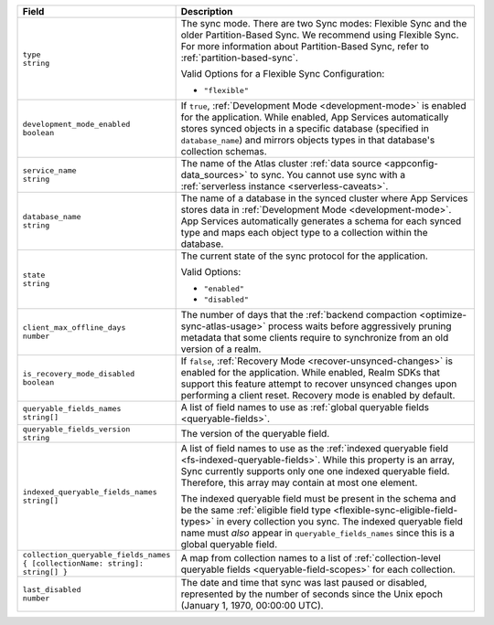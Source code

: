 .. code-block:: json
   :caption: sync/config.json

   {
     "type": "flexible",
     "development_mode_enabled": <Boolean>,
     "service_name": "<Data Source Name>",
     "database_name": "<Development Mode Database Name>",
     "state": <"enabled" | "disabled">,
     "client_max_offline_days": <Number>,
     "is_recovery_mode_disabled": <Boolean>,
     "queryable_fields_names": ["<Field Name>", ...],
     "indexed_queryable_fields_names": ["<Field Name>", ...],
     "collection_queryable_fields_names": {
       "<Collection Name>": ["<Field Name>", ...],
       ...
     }
   }

.. list-table::
   :header-rows: 1
   :widths: 10 40

   * - Field
     - Description

   * - | ``type``
       | ``string``

     - The sync mode. There are two Sync modes: Flexible Sync and the older
       Partition-Based Sync. We recommend using Flexible Sync. For more
       information about Partition-Based Sync, refer to
       :ref:`partition-based-sync`.

       Valid Options for a Flexible Sync Configuration:

       - ``"flexible"``

   * - | ``development_mode_enabled``
       | ``boolean``

     - If ``true``, :ref:`Development Mode <development-mode>` is enabled
       for the application. While enabled, App Services automatically stores synced
       objects in a specific database (specified in ``database_name``) and
       mirrors objects types in that database's collection schemas.

   * - | ``service_name``
       | ``string``

     - The name of the Atlas cluster :ref:`data source <appconfig-data_sources>`
       to sync. You cannot use sync with a :ref:`serverless instance
       <serverless-caveats>`.

   * - | ``database_name``
       | ``string``

     - The name of a database in the synced cluster where App Services stores data in
       :ref:`Development Mode <development-mode>`. App Services automatically
       generates a schema for each synced type and maps each object type to a
       collection within the database.

   * - | ``state``
       | ``string``

     - The current state of the sync protocol for the application.

       Valid Options:

       - ``"enabled"``
       - ``"disabled"``

   * - | ``client_max_offline_days``
       | ``number``

     - The number of days that the :ref:`backend compaction <optimize-sync-atlas-usage>`
       process waits before aggressively pruning metadata that some clients
       require to synchronize from an old version of a realm.

   * - | ``is_recovery_mode_disabled``
       | ``boolean``
     - If ``false``, :ref:`Recovery Mode <recover-unsynced-changes>` is enabled
       for the application. While enabled, Realm SDKs that support this feature
       attempt to recover unsynced changes upon performing a client reset.
       Recovery mode is enabled by default.

   * - | ``queryable_fields_names``
       | ``string[]``

     - A list of field names to use as :ref:`global queryable fields
       <queryable-fields>`.

   * - | ``queryable_fields_version``
       | ``string``

     - The version of the queryable field. 

   * - | ``indexed_queryable_fields_names``
       | ``string[]``

     - A list of field names to use as the :ref:`indexed queryable field
       <fs-indexed-queryable-fields>`. While this property is an array,
       Sync currently supports only one one indexed queryable field.
       Therefore, this array may contain at most one element.

       The indexed queryable field must be present in the schema and be
       the same :ref:`eligible field type
       <flexible-sync-eligible-field-types>` in every collection you
       sync. The indexed queryable field name must *also* appear in
       ``queryable_fields_names`` since this is a global queryable
       field.

   * - | ``collection_queryable_fields_names``
       | ``{ [collectionName: string]: string[] }``

     - A map from collection names to a list of :ref:`collection-level
       queryable fields <queryable-field-scopes>` for each collection.

   * - | ``last_disabled``
       | ``number``

     - The date and time that sync was last paused or disabled, represented by
       the number of seconds since the Unix epoch (January 1, 1970, 00:00:00
       UTC).

